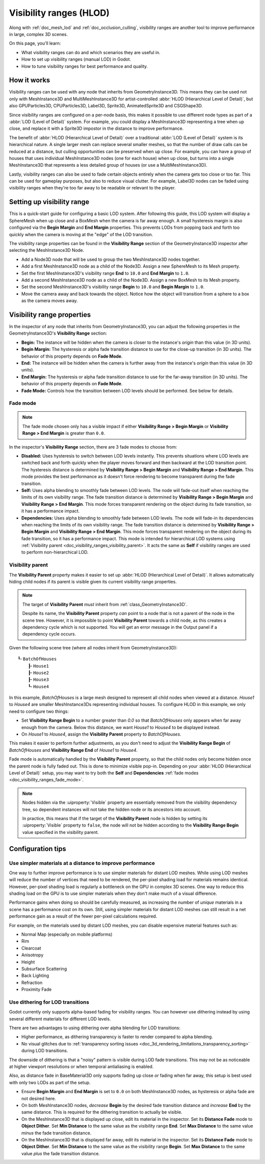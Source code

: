 .. _doc_visibility_ranges:

Visibility ranges (HLOD)
========================

Along with :ref:`doc_mesh_lod` and :ref:`doc_occlusion_culling`,
visibility ranges are another tool to improve performance in large,
complex 3D scenes.

On this page, you'll learn:

- What visibility ranges can do and which scenarios they are useful in.
- How to set up visibility ranges (manual LOD) in Godot.
- How to tune visibility ranges for best performance and quality.

.. seealso::

    If you only need meshes to become less detailed over distance, but don't have
    manually authored LOD meshes, consider relying on automatic
    :ref:`doc_mesh_lod` instead.

    Note that automatic mesh LOD and visibility ranges can be used at the same
    time, even on the same mesh.

How it works
------------

Visibility ranges can be used with any node that inherits from GeometryInstance3D.
This means they can be used not only with MeshInstance3D and MultiMeshInstance3D
for artist-controlled :abbr:`HLOD (Hierarchical Level of Detail)`, but also
GPUParticles3D, CPUParticles3D, Label3D, Sprite3D, AnimatedSprite3D and CSGShape3D.

Since visibility ranges are configured on a per-node basis, this makes it possible
to use different node types as part of a :abbr:`LOD (Level of Detail)` system.
For example, you could display a MeshInstance3D representing a tree when up close,
and replace it with a Sprite3D impostor in the distance to improve performance.

The benefit of :abbr:`HLOD (Hierarchical Level of Detail)` over a traditional
:abbr:`LOD (Level of Detail)` system is its hierarchical nature. A single larger
mesh can replace several smaller meshes, so that the number of draw calls can be
reduced at a distance, but culling opportunities can be preserved when up close.
For example, you can have a group of houses that uses individual MeshInstance3D
nodes (one for each house) when up close, but turns into a single MeshInstance3D
that represents a less detailed group of houses (or use a MultiMeshInstance3D).

Lastly, visibility ranges can also be used to fade certain objects entirely when
the camera gets too close or too far. This can be used for gameplay purposes,
but also to reduce visual clutter. For example, Label3D nodes can be faded using
visibility ranges when they're too far away to be readable or relevant to the
player.

Setting up visibility range
---------------------------

This is a quick-start guide for configuring a basic LOD system. After following
this guide, this LOD system will display a SphereMesh when up close and a
BoxMesh when the camera is far away enough. A small hysteresis margin is also
configured via the **Begin Margin** and **End Margin** properties. This prevents
LODs from popping back and forth too quickly when the camera is moving at the
"edge" of the LOD transition.

The visibility range properties can be found in the **Visibility Range** section
of the GeometryInstance3D inspector after selecting the MeshInstance3D Node.

- Add a Node3D node that will be used to group the two MeshInstance3D nodes
  together.
- Add a first MeshInstance3D node as a child of the Node3D. Assign a new
  SphereMesh to its Mesh property.
- Set the first MeshInstance3D's visibility range **End** to ``10.0`` and **End
  Margin** to ``1.0``.
- Add a second MeshInstance3D node as a child of the Node3D. Assign a new
  BoxMesh to its Mesh property.
- Set the second MeshInstance3D's visibility range **Begin** to ``10.0`` and
  **Begin Margin** to ``1.0``.
- Move the camera away and back towards the object. Notice how the object will
  transition from a sphere to a box as the camera moves away.

Visibility range properties
---------------------------

In the inspector of any node that inherits from GeometryInstance3D, you can adjust
the following properties in the GeometryInstance3D's **Visibility Range** section:

- **Begin:** The instance will be hidden when the camera is closer to the
  instance's *origin* than this value (in 3D units).
- **Begin Margin:** The hysteresis or alpha fade transition distance to use for
  the close-up transition (in 3D units). The behavior of this property depends
  on **Fade Mode**.
- **End:** The instance will be hidden when the camera is further away from the
  instance's *origin* than this value (in 3D units).
- **End Margin:** The hysteresis or alpha fade transition distance to use for
  the far-away transition (in 3D units). The behavior of this property depends
  on **Fade Mode**.
- **Fade Mode:** Controls how the transition between LOD levels should be performed.
  See below for details.

.. _doc_visibility_ranges_fade_mode:

Fade mode
^^^^^^^^^

.. note::

    The fade mode chosen only has a visible impact if either
    **Visibility Range > Begin Margin** or **Visibility Range > End Margin** is
    greater than ``0.0``.

In the inspector's **Visibility Range** section, there are 3 fade modes to
choose from:

- **Disabled:** Uses hysteresis to switch between LOD levels instantly. This
  prevents situations where LOD levels are switched back and forth quickly when
  the player moves forward and then backward at the LOD transition point. The
  hysteresis distance is determined by **Visibility Range > Begin Margin** and
  **Visibility Range > End Margin**. This mode provides the best performance as
  it doesn't force rendering to become transparent during the fade transition.
- **Self:** Uses alpha blending to smoothly fade between LOD levels. The node
  will fade-out itself when reaching the limits of its own visibility range. The
  fade transition distance is determined by **Visibility Range > Begin Margin**
  and **Visibility Range > End Margin**. This mode forces transparent rendering
  on the object during its fade transition, so it has a performance impact.
- **Dependencies:** Uses alpha blending to smoothly fade between LOD levels. The
  node will fade-in its dependencies when reaching the limits of its own
  visibility range. The fade transition distance is determined by **Visibility
  Range > Begin Margin** and **Visibility Range > End Margin**. This mode forces
  transparent rendering on the object during its fade transition, so it has a
  performance impact. This mode is intended for hierarchical LOD systems using
  :ref:`Visibility parent <doc_visibility_ranges_visibility_parent>`. It acts
  the same as **Self** if visibility ranges are used to perform non-hierarchical
  LOD.

.. _doc_visibility_ranges_visibility_parent:

Visibility parent
^^^^^^^^^^^^^^^^^

The **Visibility Parent** property makes it easier to set up
:abbr:`HLOD (Hierarchical Level of Detail)`. It allows automatically hiding
child nodes if its parent is visible given its current visibility range properties.

.. note::

    The target of **Visibility Parent** *must* inherit from
    :ref:`class_GeometryInstance3D`.

    Despite its name, the **Visibility Parent** property *can* point to a node
    that is not a parent of the node in the scene tree. However, it is
    impossible to point **Visibility Parent** towards a child node, as this
    creates a dependency cycle which is not supported. You will get an error
    message in the Output panel if a dependency cycle occurs.

Given the following scene tree (where all nodes inherit from GeometryInstance3D):

::

    ┖╴BatchOfHouses
        ┠╴House1
        ┠╴House2
        ┠╴House3
        ┖╴House4

In this example, *BatchOfHouses* is a large mesh designed to represent all child
nodes when viewed at a distance. *House1* to *House4* are smaller
MeshInstance3Ds representing individual houses. To configure HLOD in this
example, we only need to configure two things:

- Set **Visibility Range Begin** to a number greater than `0.0` so that
  *BatchOfHouses* only appears when far away enough from the camera. Below this
  distance, we want *House1* to *House4* to be displayed instead.
- On *House1* to *House4*, assign the **Visibility Parent** property to *BatchOfHouses*.

This makes it easier to perform further adjustments, as you don't need to adjust
the **Visibility Range Begin** of *BatchOfHouses* and **Visibility Range End**
of *House1* to *House4*.

Fade mode is automatically handled by the **Visibility Parent** property, so
that the child nodes only become hidden once the parent node is fully faded out.
This is done to minimize visible pop-in. Depending on your :abbr:`HLOD
(Hierarchical Level of Detail)` setup, you may want to try both the **Self** and
**Dependencies** :ref:`fade modes <doc_visibility_ranges_fade_mode>`.

.. note::

    Nodes hidden via the :uiproperty:`Visible` property are essentially removed from the
    visibility dependency tree, so dependent instances will not take the hidden
    node or its ancestors into account.

    In practice, this means that if the target of the **Visibility Parent** node
    is hidden by setting its :uiproperty:`Visible` property to ``false``, the node will
    not be hidden according to the **Visibility Range Begin** value specified in
    the visibility parent.

Configuration tips
------------------

Use simpler materials at a distance to improve performance
^^^^^^^^^^^^^^^^^^^^^^^^^^^^^^^^^^^^^^^^^^^^^^^^^^^^^^^^^^

One way to further improve performance is to use simpler materials for distant
LOD meshes. While using LOD meshes will reduce the number of vertices that need
to be rendered, the per-pixel shading load for materials remains identical.
However, per-pixel shading load is regularly a bottleneck on the GPU in complex
3D scenes. One way to reduce this shading load on the GPU is to use simpler
materials when they don't make much of a visual difference.

Performance gains when doing so should be carefully measured, as
increasing the number of *unique* materials in a scene has a performance cost on
its own. Still, using simpler materials for distant LOD meshes can still result
in a net performance gain as a result of the fewer per-pixel calculations
required.

For example, on the materials used by distant LOD meshes, you can disable
expensive material features such as:

- Normal Map (especially on mobile platforms)
- Rim
- Clearcoat
- Anisotropy
- Height
- Subsurface Scattering
- Back Lighting
- Refraction
- Proximity Fade

Use dithering for LOD transitions
^^^^^^^^^^^^^^^^^^^^^^^^^^^^^^^^^

Godot currently only supports alpha-based fading for visibility ranges. You can
however use dithering instead by using several different materials for different
LOD levels.

There are two advantages to using dithering over alpha blending for LOD transitions:

- Higher performance, as dithering transparency is faster to render compared to
  alpha blending.
- No visual glitches due to
  :ref:`transparency sorting issues <doc_3d_rendering_limitations_transparency_sorting>`
  during LOD transitions.

The downside of dithering is that a "noisy" pattern is visible during LOD fade
transitions. This may not be as noticeable at higher viewport resolutions or
when temporal antialiasing is enabled.

Also, as distance fade in BaseMaterial3D only supports fading up close *or*
fading when far away, this setup is best used with only two LODs as part of the
setup.

- Ensure **Begin Margin** and **End Margin** is set to ``0.0`` on both
  MeshInstance3D nodes, as hysteresis or alpha fade are not desired here.
- On both MeshInstance3D nodes, *decrease* **Begin** by the desired fade transition
  distance and *increase* **End** by the same distance. This is required for the
  dithering transition to actually be visible.
- On the MeshInstance3D that is displayed up close, edit its material in the inspector.
  Set its **Distance Fade** mode to **Object Dither**. Set **Min Distance** to
  the same value as the visibility range **End**. Set **Max Distance** to the
  same value *minus* the fade transition distance.
- On the MeshInstance3D that is displayed far away, edit its material in the inspector.
  Set its **Distance Fade** mode to **Object Dither**. Set **Min Distance** to
  the same value as the visibility range **Begin**. Set **Max Distance** to the
  same value *plus* the fade transition distance.
